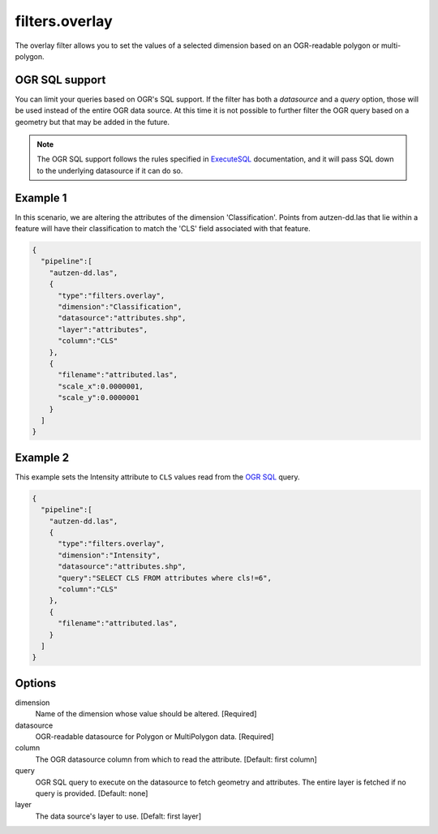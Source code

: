 .. _filters.overlay:

filters.overlay
===================


The overlay filter allows you to set the values of a selected dimension
based on an OGR-readable polygon or multi-polygon.

OGR SQL support
----------------

You can limit your queries based on OGR's SQL support. If the
filter has both a `datasource` and a `query` option, those will
be used instead of the entire OGR data source. At this time it is
not possible to further filter the OGR query based on a geometry
but that may be added in the future.

.. note::

    The OGR SQL support follows the rules specified in `ExecuteSQL`_
    documentation, and it will pass SQL down to the underlying
    datasource if it can do so.

.. _`ExecuteSQL`: http://www.gdal.org/ogr__api_8h.html#a9892ecb0bf61add295bd9decdb13797a

Example 1
---------

In this scenario, we are altering the attributes of the dimension
'Classification'.  Points from autzen-dd.las that lie within a feature will
have their classification to match the 'CLS' field associated with that
feature.

.. code-block:: json

    {
      "pipeline":[
        "autzen-dd.las",
        {
          "type":"filters.overlay",
          "dimension":"Classification",
          "datasource":"attributes.shp",
          "layer":"attributes",
          "column":"CLS"
        },
        {
          "filename":"attributed.las",
          "scale_x":0.0000001,
          "scale_y":0.0000001
        }
      ]
    }


Example 2
--------------------------------------------------------------------------------

This example sets the Intensity attribute to ``CLS`` values read from the
`OGR SQL`_ query.

.. _`OGR SQL`: http://www.gdal.org/ogr_sql_sqlite.html

.. code-block:: json

    {
      "pipeline":[
        "autzen-dd.las",
        {
          "type":"filters.overlay",
          "dimension":"Intensity",
          "datasource":"attributes.shp",
          "query":"SELECT CLS FROM attributes where cls!=6",
          "column":"CLS"
        },
        {
          "filename":"attributed.las",
        }
      ]
    }

Options
-------

dimension
  Name of the dimension whose value should be altered.  [Required]

datasource
  OGR-readable datasource for Polygon or MultiPolygon data.  [Required]

column
  The OGR datasource column from which to read the attribute.
  [Default: first column]

query
  OGR SQL query to execute on the datasource to fetch geometry and attributes.
  The entire layer is fetched if no query is provided.  [Default: none]

layer
  The data source's layer to use. [Defalt: first layer]

